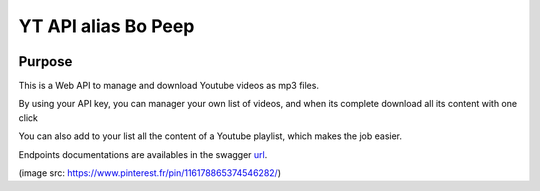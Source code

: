 YT API alias Bo Peep
=====================

.. image:: http://dadard.fr:8010/dadard/YtApi/raw/branch/master/static/favico
        :target: http://dadard.fr:8010/dadard/YtApi/raw/branch/master/static/favicon.jpg


.. image:: http://dadard.fr:8020/api/badges/dadard/YtApi/status.svg
        :target: http://dadard.fr:8020/api/badges/dadard/YtApi/status.svg

.. image:: https://badge.fury.io/py/YtApi.svg
        :target: https://badge.fury.io/py/YtApi.svg



Purpose
-------

This is a Web API to manage and download Youtube videos as mp3 files.

By using your API key, you can manager your own list of videos, and when its complete download all its content with one click

You can also add to your list all the content of a Youtube playlist, which makes the job easier.

Endpoints documentations are availables in the swagger url_.

.. _url: http://dadard.fr:7010/yt_api


(image src: https://www.pinterest.fr/pin/116178865374546282/)

